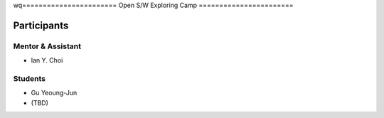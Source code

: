 wq=======================
Open S/W Exploring Camp
=======================

Participants
============

Mentor & Assistant
------------------

- Ian Y. Choi

Students
--------

- Gu Yeoung-Jun

- (TBD)
